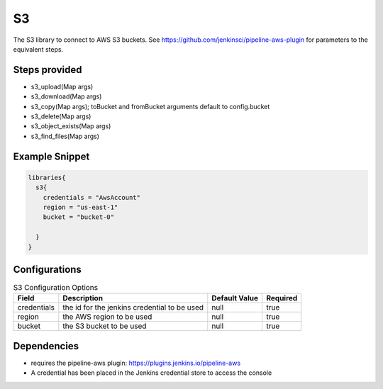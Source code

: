.. _S3:
--
S3
--

The S3 library to connect to AWS S3 buckets.  See https://github.com/jenkinsci/pipeline-aws-plugin for parameters to the equivalent steps.


==============
Steps provided
==============

* s3_upload(Map args)
* s3_download(Map args)
* s3_copy(Map args); toBucket and fromBucket arguments default to config.bucket
* s3_delete(Map args)
* s3_object_exists(Map args)
* s3_find_files(Map args)

===============
Example Snippet
===============
.. code:: groovy

  libraries{
    s3{
      credentials = "AwsAccount"
      region = "us-east-1"
      bucket = "bucket-0"

    }
  }


==============
Configurations
==============

.. csv-table::  S3 Configuration Options
   :header: "Field", "Description", "Default Value", "Required"

   "credentials", "the id for the jenkins credential to be used", null, "true"
   "region", "the AWS region to be used", null, "true"
   "bucket", "the S3 bucket to be used", null, "true"


=====================
Dependencies
=====================
* requires the pipeline-aws plugin: https://plugins.jenkins.io/pipeline-aws
* A credential has been placed in the Jenkins credential store to access the console

